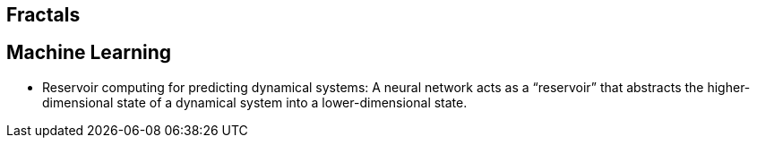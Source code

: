 ## Fractals

## Machine Learning

*   Reservoir computing for predicting dynamical systems: A neural network acts as a “reservoir” that abstracts the higher-dimensional state of a dynamical system into a lower-dimensional state.
